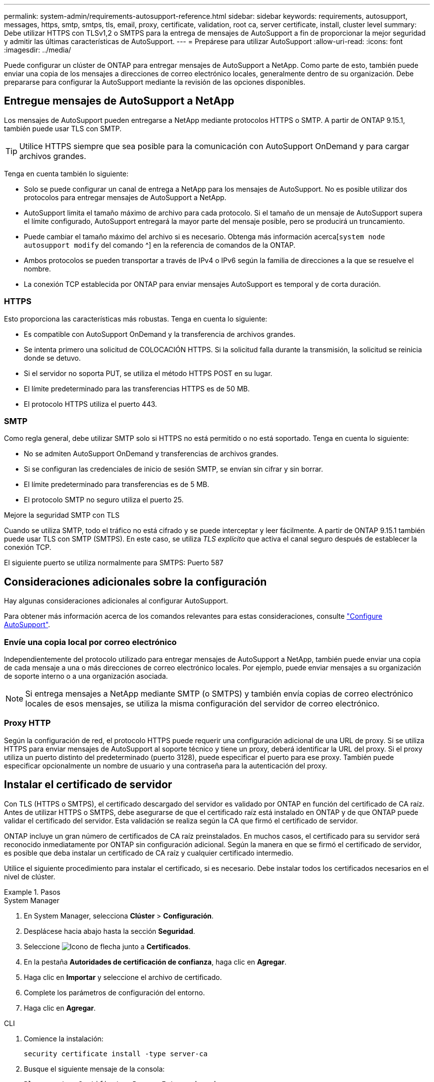 ---
permalink: system-admin/requirements-autosupport-reference.html 
sidebar: sidebar 
keywords: requirements, autosupport, messages, https, smtp, smtps, tls, email, proxy, certificate, validation, root ca, server certificate, install, cluster level 
summary: Debe utilizar HTTPS con TLSv1,2 o SMTPS para la entrega de mensajes de AutoSupport a fin de proporcionar la mejor seguridad y admitir las últimas características de AutoSupport. 
---
= Prepárese para utilizar AutoSupport
:allow-uri-read: 
:icons: font
:imagesdir: ../media/


[role="lead"]
Puede configurar un clúster de ONTAP para entregar mensajes de AutoSupport a NetApp. Como parte de esto, también puede enviar una copia de los mensajes a direcciones de correo electrónico locales, generalmente dentro de su organización. Debe prepararse para configurar la AutoSupport mediante la revisión de las opciones disponibles.



== Entregue mensajes de AutoSupport a NetApp

Los mensajes de AutoSupport pueden entregarse a NetApp mediante protocolos HTTPS o SMTP. A partir de ONTAP 9.15.1, también puede usar TLS con SMTP.


TIP: Utilice HTTPS siempre que sea posible para la comunicación con AutoSupport OnDemand y para cargar archivos grandes.

Tenga en cuenta también lo siguiente:

* Solo se puede configurar un canal de entrega a NetApp para los mensajes de AutoSupport. No es posible utilizar dos protocolos para entregar mensajes de AutoSupport a NetApp.
* AutoSupport limita el tamaño máximo de archivo para cada protocolo. Si el tamaño de un mensaje de AutoSupport supera el límite configurado, AutoSupport entregará la mayor parte del mensaje posible, pero se producirá un truncamiento.
* Puede cambiar el tamaño máximo del archivo si es necesario. Obtenga más información acerca[`system node autosupport modify` del comando ^] en la referencia de comandos de la ONTAP.
* Ambos protocolos se pueden transportar a través de IPv4 o IPv6 según la familia de direcciones a la que se resuelve el nombre.
* La conexión TCP establecida por ONTAP para enviar mensajes AutoSupport es temporal y de corta duración.




=== HTTPS

Esto proporciona las características más robustas. Tenga en cuenta lo siguiente:

* Es compatible con AutoSupport OnDemand y la transferencia de archivos grandes.
* Se intenta primero una solicitud de COLOCACIÓN HTTPS. Si la solicitud falla durante la transmisión, la solicitud se reinicia donde se detuvo.
* Si el servidor no soporta PUT, se utiliza el método HTTPS POST en su lugar.
* El límite predeterminado para las transferencias HTTPS es de 50 MB.
* El protocolo HTTPS utiliza el puerto 443.




=== SMTP

Como regla general, debe utilizar SMTP solo si HTTPS no está permitido o no está soportado. Tenga en cuenta lo siguiente:

* No se admiten AutoSupport OnDemand y transferencias de archivos grandes.
* Si se configuran las credenciales de inicio de sesión SMTP, se envían sin cifrar y sin borrar.
* El límite predeterminado para transferencias es de 5 MB.
* El protocolo SMTP no seguro utiliza el puerto 25.


.Mejore la seguridad SMTP con TLS
Cuando se utiliza SMTP, todo el tráfico no está cifrado y se puede interceptar y leer fácilmente. A partir de ONTAP 9.15.1 también puede usar TLS con SMTP (SMTPS). En este caso, se utiliza _TLS explícito_ que activa el canal seguro después de establecer la conexión TCP.

El siguiente puerto se utiliza normalmente para SMTPS: Puerto 587



== Consideraciones adicionales sobre la configuración

Hay algunas consideraciones adicionales al configurar AutoSupport.

Para obtener más información acerca de los comandos relevantes para estas consideraciones, consulte link:../system-admin/setup-autosupport-task.html["Configure AutoSupport"].



=== Envíe una copia local por correo electrónico

Independientemente del protocolo utilizado para entregar mensajes de AutoSupport a NetApp, también puede enviar una copia de cada mensaje a una o más direcciones de correo electrónico locales. Por ejemplo, puede enviar mensajes a su organización de soporte interno o a una organización asociada.


NOTE: Si entrega mensajes a NetApp mediante SMTP (o SMTPS) y también envía copias de correo electrónico locales de esos mensajes, se utiliza la misma configuración del servidor de correo electrónico.



=== Proxy HTTP

Según la configuración de red, el protocolo HTTPS puede requerir una configuración adicional de una URL de proxy. Si se utiliza HTTPS para enviar mensajes de AutoSupport al soporte técnico y tiene un proxy, deberá identificar la URL del proxy. Si el proxy utiliza un puerto distinto del predeterminado (puerto 3128), puede especificar el puerto para ese proxy. También puede especificar opcionalmente un nombre de usuario y una contraseña para la autenticación del proxy.



== Instalar el certificado de servidor

Con TLS (HTTPS o SMTPS), el certificado descargado del servidor es validado por ONTAP en función del certificado de CA raíz. Antes de utilizar HTTPS o SMTPS, debe asegurarse de que el certificado raíz está instalado en ONTAP y de que ONTAP puede validar el certificado del servidor. Esta validación se realiza según la CA que firmó el certificado de servidor.

ONTAP incluye un gran número de certificados de CA raíz preinstalados. En muchos casos, el certificado para su servidor será reconocido inmediatamente por ONTAP sin configuración adicional. Según la manera en que se firmó el certificado de servidor, es posible que deba instalar un certificado de CA raíz y cualquier certificado intermedio.

Utilice el siguiente procedimiento para instalar el certificado, si es necesario. Debe instalar todos los certificados necesarios en el nivel de clúster.

.Pasos
[role="tabbed-block"]
====
.System Manager
--
. En System Manager, selecciona *Clúster* > *Configuración*.
. Desplácese hacia abajo hasta la sección *Seguridad*.
. Seleccione image:icon_arrow.gif["Icono de flecha"] junto a *Certificados*.
. En la pestaña *Autoridades de certificación de confianza*, haga clic en *Agregar*.
. Haga clic en *Importar* y seleccione el archivo de certificado.
. Complete los parámetros de configuración del entorno.
. Haga clic en *Agregar*.


--
.CLI
--
. Comience la instalación:
+
[source, cli]
----
security certificate install -type server-ca
----
. Busque el siguiente mensaje de la consola:
+
[listing]
----
Please enter Certificate: Press <Enter> when done
----
. Abra el archivo de certificado con un editor de texto.
. Copie todo el certificado, incluidas las siguientes líneas:
+
[listing]
----
-----BEGIN CERTIFICATE-----
----
+
[listing]
----
-----END CERTIFICATE-----
----
. Pegue el certificado en el terminal después del símbolo del sistema.
. Presione *Enter* para completar la instalación.
. Confirme la instalación del certificado ejecutando uno de los siguientes comandos:
+
[source, cli]
----
security certificate show-user-installed
----
+
[source, cli]
----
security certificate show
----


--
====
.Información relacionada
* link:../system-admin/setup-autosupport-task.html["Configure AutoSupport"]

